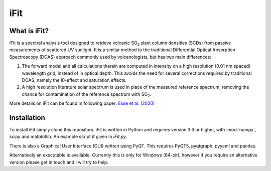 iFit
#####

What is iFit?
==============

iFit is a spectral analysis tool designed to retrieve volcanic |SO2| slant column densities (SCDs) from passive measurements of scattered UV sunlight. It is a similar method to the traditional Differential Optical Absorption Spectroscopy (DOAS) approach commonly used by volcanologists, but has two main differences:

1) The forward model and all calculations therein are computed in intensity on a high resolution (0.01 nm spaced) wavelength grid, instead of in optical depth. This avoids the need for several corrections required by traditional DOAS, namely the I0-effect and saturation effects.

2) A high resolution literature solar spectrum is used in place of the measured reference spectrum, removing the chance for contamination of the reference spectrum with |SO2|.

More details on iFit can be found in following paper: `Esse et al. (2020) <https://doi.org/10.1016/j.jvolgeores.2020.107000>`_

Installation
=============

To install iFit simply clone this repository. iFit is written in Python and requires version 3.6 or higher, with :mod:`numpy`, scipy and matplotlib. An example script if given in `iFit.py`.

There is also a Graphical User Interface (GUI) written using PyQT. This requires PyQT5, pyqtgraph, pyyaml and pandas.

Alternatively an executable is available. Currently this is only for Windows (64-bit), however if you require an alternative version please get in touch and I will try to help.

.. Substitutions
.. |SO2| replace:: SO\ :sub:`2`
